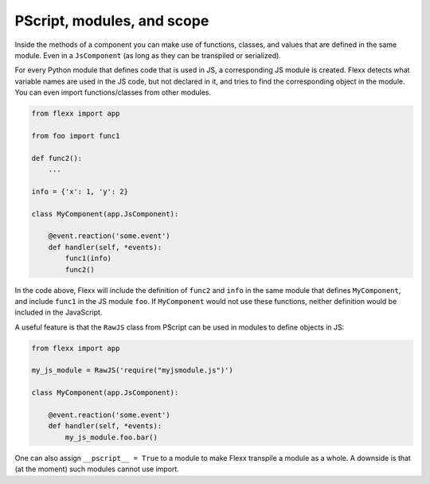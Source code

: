 ---------------------------
PScript, modules, and scope
---------------------------

Inside the methods of a component you can make use of functions, classes, and
values that are defined in the same module. Even in a ``JsComponent``
(as long as they can be transpiled or serialized).

For every Python module that defines code that is used in JS, a corresponding
JS module is created. Flexx detects what variable names are used in the JS
code, but not declared in it, and tries to find the corresponding object in
the module. You can even import functions/classes from other modules.

.. code-block:: py

    from flexx import app

    from foo import func1

    def func2():
        ...

    info = {'x': 1, 'y': 2}

    class MyComponent(app.JsComponent):

        @event.reaction('some.event')
        def handler(self, *events):
            func1(info)
            func2()

In the code above, Flexx will include the definition of ``func2`` and
``info`` in the same module that defines ``MyComponent``, and include
``func1`` in the JS module ``foo``. If ``MyComponent`` would not
use these functions, neither definition would be included in the JavaScript.

A useful feature is that the ``RawJS`` class from PScript can be used
in modules to define objects in JS:

.. code-block:: py

    from flexx import app

    my_js_module = RawJS('require("myjsmodule.js")')

    class MyComponent(app.JsComponent):

        @event.reaction('some.event')
        def handler(self, *events):
            my_js_module.foo.bar()

One can also assign ``__pscript__ = True`` to a module to make Flexx
transpile a module as a whole. A downside is that (at the moment) such
modules cannot use import.